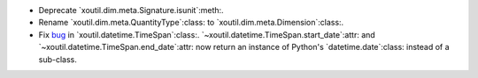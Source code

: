 - Deprecate `xoutil.dim.meta.Signature.isunit`:meth:.

- Rename `xoutil.dim.meta.QuantityType`:class: to
  `xoutil.dim.meta.Dimension`:class:.

- Fix bug__ in `xoutil.datetime.TimeSpan`:class:.
  `~xoutil.datetime.TimeSpan.start_date`:attr: and
  `~xoutil.datetime.TimeSpan.end_date`:attr: now return an instance of
  Python's `datetime.date`:class: instead of a sub-class.

__ https://github.com/merchise/xoutil/commit/9948d480da994212182ff7c4c865e8588e394952

